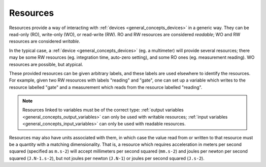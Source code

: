 .. _general_concepts_resources:

#########
Resources
#########

Resources provide a way of interacting with :ref:`devices <general_concepts_devices>` in a generic way. They can be read-only (RO), write-only (WO), or read-write (RW). RO and RW resources are considered *readable*; WO and RW resources are considered *writable*.

In the typical case, a :ref:`device <general_concepts_devices>` (eg. a multimeter) will provide several resources; there may be some RW resources (eg. integration time, auto-zero setting), and some RO ones (eg. measurement reading). WO resources are possible, but atypical.

These provided resources can be given arbitrary labels, and these labels are used elsewhere to identify the resources. For example, given two RW resources with labels "reading" and "gate", one can set up a variable which writes to the resource labelled "gate" and a measurement which reads from the resource labelled "reading".

.. note::
   Resources linked to variables must be of the correct type: :ref:`output variables <general_concepts_output_variables>` can only be used with writable resources; :ref:`input variables <general_concepts_input_variables>` can only be used with readable resources.

Resources may also have units associated with them, in which case the value read from or written to that resource must be a quantity with a matching dimensionality. That is, a resource which requires acceleration in meters per second squared (specified as ``m.s-2``) will accept millimeters per second squared (``mm.s-2``) and joules per newton per second squared (``J.N-1.s-2``), but not joules per newton (``J.N-1``) or joules per second squared (``J.s-2``).

